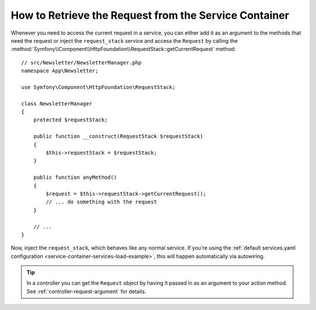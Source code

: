How to Retrieve the Request from the Service Container
======================================================

Whenever you need to access the current request in a service, you can either
add it as an argument to the methods that need the request or inject the
``request_stack`` service and access the ``Request`` by calling the
:method:`Symfony\\Component\\HttpFoundation\\RequestStack::getCurrentRequest`
method::

    // src/Newsletter/NewsletterManager.php
    namespace App\Newsletter;

    use Symfony\Component\HttpFoundation\RequestStack;

    class NewsletterManager
    {
        protected $requestStack;

        public function __construct(RequestStack $requestStack)
        {
            $this->requestStack = $requestStack;
        }

        public function anyMethod()
        {
            $request = $this->requestStack->getCurrentRequest();
            // ... do something with the request
        }

        // ...
    }

Now, inject the ``request_stack``, which behaves like any normal service.
If you're using the :ref:`default services.yaml configuration <service-container-services-load-example>`,
this will happen automatically via autowiring.

.. tip::

    In a controller you can get the ``Request`` object by having it passed in as an
    argument to your action method. See :ref:`controller-request-argument` for
    details.
